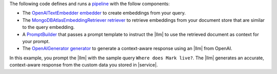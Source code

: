 The following code defines and runs a 
`pipeline <https://docs.haystack.deepset.ai/docs/pipelines>`__
with the follow components:

- The `OpenAITextEmbedder <https://docs.haystack.deepset.ai/docs/openaitextembedder>`__
  `embedder <https://docs.haystack.deepset.ai/docs/embedders>`__ 
  to create embeddings from your query.
- The `MongoDBAtlasEmbeddingRetriever <https://docs.haystack.deepset.ai/docs/mongodbatlasembeddingretriever>`__
  `retriever <https://docs.haystack.deepset.ai/docs/retrievers>`__
  to retrieve embeddings from your document store
  that are similar to the query embedding.
- A `PromptBuilder <https://docs.haystack.deepset.ai/docs/promptbuilder>`__ that passes
  a prompt template to instruct the |llm| to use the retrieved document as context for your prompt. 
- The `OpenAIGenerator <https://docs.haystack.deepset.ai/docs/openaigenerator>`__
  `generator <https://docs.haystack.deepset.ai/docs/generators>`__
  to generate a context-aware response using an |llm| from OpenAI.

In this example, you prompt the |llm| with the sample query 
``Where does Mark live?``. The |llm| generates an accurate,
context-aware response from the custom data you stored 
in |service|.

.. io-code-block:: 
    :copyable: true 

    .. input:: 
       :language: python

       # Template for generating prompts for a movie recommendation engine.
       prompt_template = """
           You are an assistant allowed to use the following context documents.\nDocuments:
           {% for doc in documents %}
               {{ doc.content }}
           {% endfor %}

           \Query: {{query}}
           \nAnswer:
       """

       # Setting up a retrieval-augmented generation (RAG) pipeline for generating responses.
       rag_pipeline = Pipeline()
       rag_pipeline.add_component("text_embedder", OpenAITextEmbedder())

       # Adding a component for retrieving related documents from MongoDB based on the query embedding.
       rag_pipeline.add_component(instance=MongoDBAtlasEmbeddingRetriever(document_store=document_store,top_k=15), name="retriever")

       # Building prompts based on retrieved documents to be used for generating responses.
       rag_pipeline.add_component(instance=PromptBuilder(template=prompt_template), name="prompt_builder")

       # Adding a language model generator to produce the final text output.
       rag_pipeline.add_component(instance=OpenAIGenerator(), name="llm")

       # Connecting the components of the RAG pipeline to ensure proper data flow.
       rag_pipeline.connect("text_embedder.embedding", "retriever.query_embedding")
       rag_pipeline.connect("retriever", "prompt_builder.documents")
       rag_pipeline.connect("prompt_builder", "llm")

       # Run the pipeline
       query = "Where does Mark live?"
       result = rag_pipeline.run(
         {
             "text_embedder": {"text": query},
             "prompt_builder": {"query": query},
         });
       print(result['llm']['replies'][0])

    .. output:: 

       Mark lives in Berlin.
